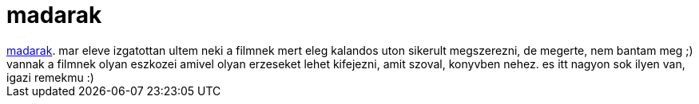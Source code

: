 = madarak

:slug: madarak
:category: film
:tags: hu
:date: 2007-03-24T17:24:31Z
++++
<a href="http://www.imdb.com/title/tt0056869/" target="_self">madarak</a>. mar eleve izgatottan ultem neki a filmnek mert eleg kalandos uton sikerult megszerezni, de megerte, nem bantam meg ;) vannak a filmnek olyan eszkozei amivel olyan erzeseket lehet kifejezni, amit szoval, konyvben nehez. es itt nagyon sok ilyen van, igazi remekmu :)
++++
